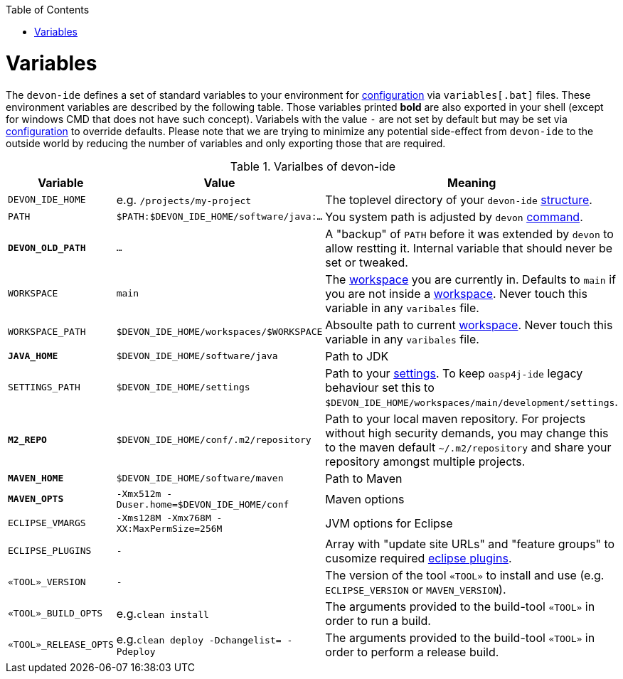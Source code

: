 :toc:
toc::[]

= Variables

The `devon-ide` defines a set of standard variables to your environment for link:configuration.asciidoc[configuration] via `variables[.bat]` files. These environment variables are described by the following table.
Those variables printed *bold* are also exported in your shell (except for windows CMD that does not have such concept). Variabels with the value `-` are not set by default but may be set via link:configuration.asciidoc[configuration] to override defaults.
Please note that we are trying to minimize any potential side-effect from `devon-ide` to the outside world by reducing the number of variables and only exporting those that are required.

.Varialbes of devon-ide
[options="header"]
|=======================
|*Variable*|*Value*|*Meaning*
|`DEVON_IDE_HOME`|e.g. `/projects/my-project`|The toplevel directory of your `devon-ide` link:structure.asciidoc[structure].
|`PATH`|`$PATH:$DEVON_IDE_HOME/software/java:...`|You system path is adjusted by `devon` link:cli.asciidoc[command].
|*`DEVON_OLD_PATH`*|`...`|A "backup" of `PATH` before it was extended by `devon` to allow restting it. Internal variable that should never be set or tweaked.
|`WORKSPACE`|`main`|The link:workspaces.asciidoc[workspace] you are currently in. Defaults to `main` if you are not inside a link:workspaces.asciidoc[workspace]. Never touch this variable in any `varibales` file.
|`WORKSPACE_PATH`|`$DEVON_IDE_HOME/workspaces/$WORKSPACE`|Absoulte path to current link:workspaces.asciidoc[workspace]. Never touch this variable in any `varibales` file.
|*`JAVA_HOME`*|`$DEVON_IDE_HOME/software/java`|Path to JDK
|`SETTINGS_PATH`|`$DEVON_IDE_HOME/settings`|Path to your link:settings.asciidoc[settings]. To keep `oasp4j-ide` legacy behaviour set this to `$DEVON_IDE_HOME/workspaces/main/development/settings`.
|*`M2_REPO`*|`$DEVON_IDE_HOME/conf/.m2/repository`|Path to your local maven repository. For projects without high security demands, you may change this to the maven default `~/.m2/repository` and share your repository amongst multiple projects.
|*`MAVEN_HOME`*|`$DEVON_IDE_HOME/software/maven`|Path to Maven
|*`MAVEN_OPTS`*|`-Xmx512m -Duser.home=$DEVON_IDE_HOME/conf`|Maven options
|`ECLIPSE_VMARGS`|`-Xms128M -Xmx768M -XX:MaxPermSize=256M`|JVM options for Eclipse
|`ECLIPSE_PLUGINS`|`-`|Array with "update site URLs" and "feature groups" to cusomize required link:eclipse.asciidoc#plugins[eclipse plugins].
|`«TOOL»_VERSION`|`-`|The version of the tool `«TOOL»` to install and use (e.g. `ECLIPSE_VERSION` or `MAVEN_VERSION`).
|`«TOOL»_BUILD_OPTS`|e.g.`clean install`|The arguments provided to the build-tool `«TOOL»` in order to run a build.
|`«TOOL»_RELEASE_OPTS`|e.g.`clean deploy -Dchangelist= -Pdeploy`|The arguments provided to the build-tool `«TOOL»` in order to perform a release build.
|=======================